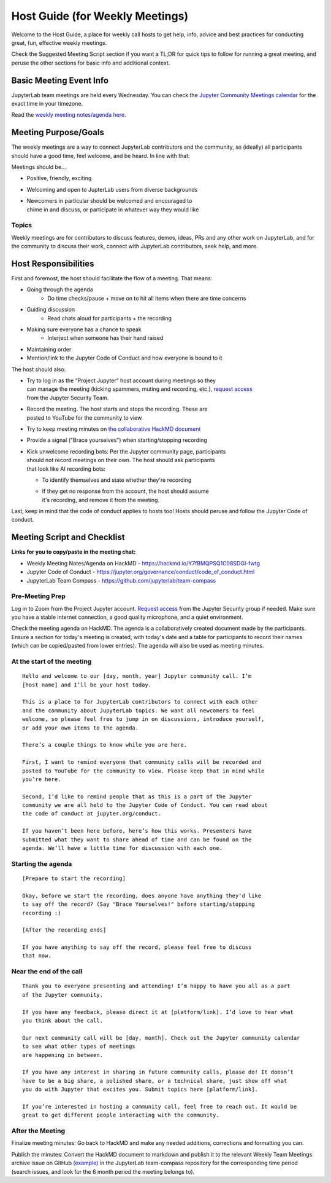 Host Guide (for Weekly Meetings)
================================

Welcome to the Host Guide, a place for weekly call hosts to get help,
info, advice and best practices for conducting great, fun, effective
weekly meetings.

Check the Suggested Meeting Script section if you want a TL;DR for quick
tips to follow for running a great meeting, and peruse the other sections
for basic info and additional context.

Basic Meeting Event Info
------------------------

JupyterLab team meetings are held every Wednesday. You can check the `Jupyter Community Meetings calendar <https://jupyter.org/community#calendar>`_ for the exact time in your timezone.

Read the `weekly meeting notes/agenda here <https://hackmd.io/Y7fBMQPSQ1C08SDGI-fwtg>`_.

Meeting Purpose/Goals
---------------------

The weekly meetings are a way to connect JupyterLab contributors and the
community, so (ideally) all participants should have a good time, feel welcome,
and be heard. In line with that:

Meetings should be...

- Positive, friendly, exciting
- Welcoming and open to JupterLab users from diverse backgrounds
- | Newcomers in particular should be welcomed and encouraged to
  | chime in and discuss, or participate in whatever way they would like

Topics
^^^^^^

Weekly meetings are for contributors to discuss features, demos, ideas, PRs and
any other work on JupyterLab, and for the community to discuss their work, connect
with JupyterLab contributors, seek help, and more.

Host Responsibilities
---------------------

First and foremost, the host should facilitate the flow of a meeting. That means:

- Going through the agenda
    - Do time checks/pause + move on to hit all items when there are time concerns
- Guiding discussion
    - Read chats aloud for participants + the recording
- Making sure everyone has a chance to speak
    - Interject when someone has their hand raised
- Maintaining order
- Mention/link to the Jupyter Code of Conduct and how everyone is bound to it

The host should also:

- | Try to log in as the “Project Jupyter” host account during meetings so they
  | can manage the meeting (kicking spammers, muting and recording, etc.), `request access <mailto:security@ipython.org>`_
  | from the Jupyter Security Team.
- | Record the meeting. The host starts and stops the recording. These are
  | posted to YouTube for the community to view.
- Try to keep meeting minutes on `the collaborative HackMD document <https://hackmd.io/Y7fBMQPSQ1C08SDGI-fwtg>`_
- Provide a signal ("Brace yourselves") when starting/stopping recording
- | Kick unwelcome recording bots: Per the Jupyter community page, participants
  | should not record meetings on their own. The host should ask participants
  | that look like AI recording bots:
  - To identify themselves and state whether they're recording
  - | If they get no response from the account, the host should assume
    | it's recording, and remove it from the meeting.

Last, keep in mind that the code of conduct applies to hosts too! Hosts should
peruse and follow the Jupyter Code of conduct.

Meeting Script and Checklist
----------------------------

**Links for you to copy/paste in the meeting chat:**

- Weekly Meeting Notes/Agenda on HackMD
  - https://hackmd.io/Y7fBMQPSQ1C08SDGI-fwtg
- Jupyter Code of Conduct
  - https://jupyter.org/governance/conduct/code_of_conduct.html
- JupyterLab Team Compass
  - https://github.com/jupyterlab/team-compass

Pre-Meeting Prep
^^^^^^^^^^^^^^^^

Log in to Zoom from the Project Jupyter account. `Request access <mailto:security@ipython.org>`_
from the Jupyter Security group if needed. Make sure you have a stable internet
connection, a good quality microphone, and a quiet environment.

Check the meeting agenda on HackMD. The agenda is a collaboratively created
document made by the participants. Ensure a section for today's meeting is
created, with today's date and a table for participants to record their names
(which can be copied/pasted from lower entries). The agenda will also be used
as meeting minutes.

At the start of the meeting
^^^^^^^^^^^^^^^^^^^^^^^^^^^

:: 

  Hello and welcome to our [day, month, year] Jupyter community call. I’m
  [host name] and I’ll be your host today.

  This is a place to for JupyterLab contributors to connect with each other
  and the community about JupyterLab topics. We want all newcomers to feel
  welcome, so please feel free to jump in on discussions, introduce yourself,
  or add your own items to the agenda.

  There’s a couple things to know while you are here.

  First, I want to remind everyone that community calls will be recorded and
  posted to YouTube for the community to view. Please keep that in mind while
  you’re here.

  Second, I’d like to remind people that as this is a part of the Jupyter
  community we are all held to the Jupyter Code of Conduct. You can read about 
  the code of conduct at jupyter.org/conduct.

  If you haven’t been here before, here’s how this works. Presenters have
  submitted what they want to share ahead of time and can be found on the
  agenda. We’ll have a little time for discussion with each one.

Starting the agenda
^^^^^^^^^^^^^^^^^^^

:: 

  [Prepare to start the recording]

  Okay, before we start the recording, does anyone have anything they'd like
  to say off the record? (Say "Brace Yourselves!" before starting/stopping
  recording :)

  [After the recording ends]

  If you have anything to say off the record, please feel free to discuss
  that now.

Near the end of the call
^^^^^^^^^^^^^^^^^^^^^^^^

:: 

  Thank you to everyone presenting and attending! I’m happy to have you all as a part
  of the Jupyter community.

  If you have any feedback, please direct it at [platform/link]. I’d love to hear what
  you think about the call.

  Our next community call will be [day, month]. Check out the Jupyter community calendar
  to see what other types of meetings 
  are happening in between.

  If you have any interest in sharing in future community calls, please do! It doesn’t
  have to be a big share, a polished share, or a technical share, just show off what
  you do with Jupyter that excites you. Submit topics here [platform/link].

  If you’re interested in hosting a community call, feel free to reach out. It would be
  great to get different people interacting with the community.

After the Meeting
^^^^^^^^^^^^^^^^^

Finalize meeting minutes: Go back to HackMD and make any needed additions,
corrections and formatting you can.

Publish the minutes: Convert the HackMD document to markdown and publish
it to the relevant Weekly Team Meetings archive issue on GitHub `(example) <(https://github.com/jupyterlab/team-compass/issues/205>`_
in the JupyterLab team-compass repository for the corresponding time period
(search issues, and look for the 6 month period the meeting belongs to).
